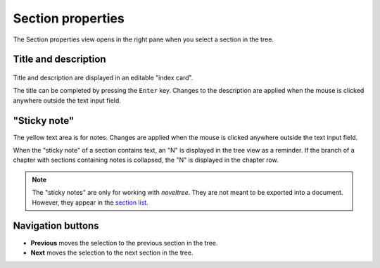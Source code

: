 Section properties
==================

The Section properties view opens in the right pane when you 
select a section in the tree.


Title and description
---------------------

.. figure:: _images/sectionView01.png
   :alt: Screenshot

Title and description are displayed in an editable "index card". 

The title can be completed by pressing the ``Enter`` key. 
Changes to the description are applied when the mouse is clicked 
anywhere outside the text input field. 


"Sticky note"
-------------

The yellow text area is for notes. Changes are applied 
when the mouse is clicked anywhere outside the text input field.

When the "sticky note" of a section contains text, an "N" is 
displayed in the tree view as a reminder. If the branch of a chapter 
with sections containing notes is collapsed, the "N" is displayed 
in the chapter row.

.. note::
   The "sticky notes" are only for working with *noveltree*.
   They are not meant to be exported into a document.
   However, they appear in the `section list`_.

.. _section list: section_menu.html#export-section-list-spreadsheet

Navigation buttons
------------------

- **Previous** moves the selection to the previous section in the tree.
- **Next** moves the selection to the next section in the tree.
